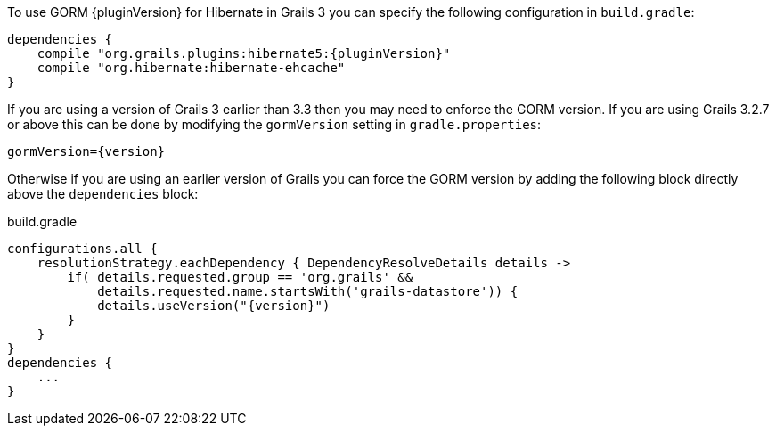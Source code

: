To use GORM {pluginVersion} for Hibernate in Grails 3 you can specify the following configuration in `build.gradle`:

[source,groovy,subs="attributes"]
----
dependencies {
    compile "org.grails.plugins:hibernate5:{pluginVersion}"
    compile "org.hibernate:hibernate-ehcache"
}
----

If you are using a version of Grails 3 earlier than 3.3 then you may need to enforce the GORM version. If you are using Grails 3.2.7 or above this can be done by modifying the `gormVersion` setting in `gradle.properties`:

[source,properties,subs="attributes"]
----
gormVersion={version}
----

Otherwise if you are using an earlier version of Grails you can force the GORM version by adding the following block directly above the `dependencies` block:

[source,groovy,subs="attributes"]
.build.gradle
----
configurations.all {
    resolutionStrategy.eachDependency { DependencyResolveDetails details ->
        if( details.requested.group == 'org.grails' &&
            details.requested.name.startsWith('grails-datastore')) {
            details.useVersion("{version}")
        }
    }
}
dependencies {
    ...
}
----
